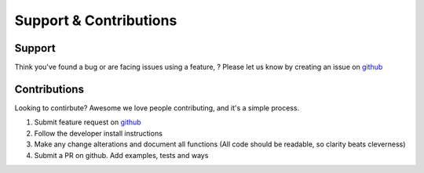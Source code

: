 .. _supportAndContributions:

Support & Contributions
=======


Support
-------

Think you've found a bug or are facing issues using a feature, ? Please let us know by creating an issue on `github <https://github.com/py4dstem/py4DSTEM/issues>`_


Contributions
-------------
Looking to contirbute? Awesome we love people contributing, and it's a simple process. 

#. Submit feature request on `github <https://github.com/py4dstem/py4DSTEM/issues>`_ 
#. Follow the developer install instructions 
#. Make any change alterations and document all functions (All code should be readable, so clarity beats cleverness)
#. Submit a PR on github. Add examples, tests and ways 

.. raw:: html
    
    <style>

        .spin {
            
            display: table; 
            margin: 0 auto;
            text-align: left

        }
        .spin .spin-li {
            list-style: none;
            color: green;
            float: left;
            font-size: 74px;
            font-family: VT323, monospace;
            transition: 0.8s;
            text-shadow: #A3A3A3 -5px 3px 3px;
        }

        .spin:hover .spin-li {
            transform: rotateY(360deg);
        }
    </style>
    <center>
        <ul class="spin">
            <li class="spin-li" style="color:#ff0000">P</li>
            <li class="spin-li" style="color:#ffff00">R</li>
            <li class="spin-li" style="color:#00ff00;">O</li>
            <li class="spin-li" style="color:#00ffff;">F</li>
            <li class="spin-li" style="color:#0000ff;">I</li>
            <li class="spin-li" style="color:#ff00ff;">T</li>
        </ul>
    </center>